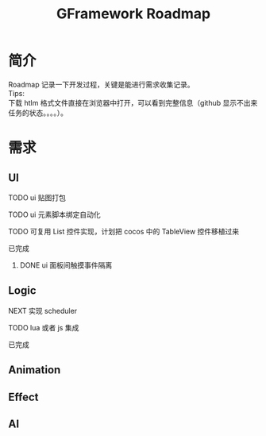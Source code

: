 #+TITLE: GFramework Roadmap
#+OPTIONS: ^:{}
#+OPTIONS: \n:t 
#+HTML_HEAD: <link rel="stylesheet" href="http://orgmode.org/org-manual.css" type="text/css" />
* 简介
Roadmap 记录一下开发过程，关键是能进行需求收集记录。
Tips: 
下载 htlm 格式文件直接在浏览器中打开，可以看到完整信息（github 显示不出来任务的状态。。。。）。
* 需求
** UI
***** TODO ui 贴图打包
***** TODO ui 元素脚本绑定自动化
***** TODO 可复用 List 控件实现，计划把 cocos 中的 TableView 控件移植过来
***** 已完成
****** DONE ui 面板间触摸事件隔离
CLOSED: [2016-08-03 Wed 10:35]
** Logic
***** NEXT 实现 scheduler
***** TODO lua 或者 js 集成
***** 已完成 

** Animation
** Effect
** AI
